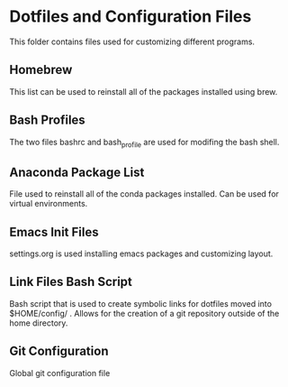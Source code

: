* Dotfiles and Configuration Files
This folder contains files used for customizing different programs.

** Homebrew
   This list can be used to reinstall all of the packages installed using brew.
** Bash Profiles
   The two files bashrc and bash_profile are used for modifing the bash shell.
** Anaconda Package List
   File used to reinstall all of the conda packages installed. Can be used for virtual environments.
** Emacs Init Files
   settings.org is used installing emacs packages and customizing layout.
** Link Files Bash Script
   Bash script that is used to create symbolic links for dotfiles moved into $HOME/config/ . Allows for the 
   creation of a git repository outside of the home directory.
** Git Configuration
   Global git configuration file
